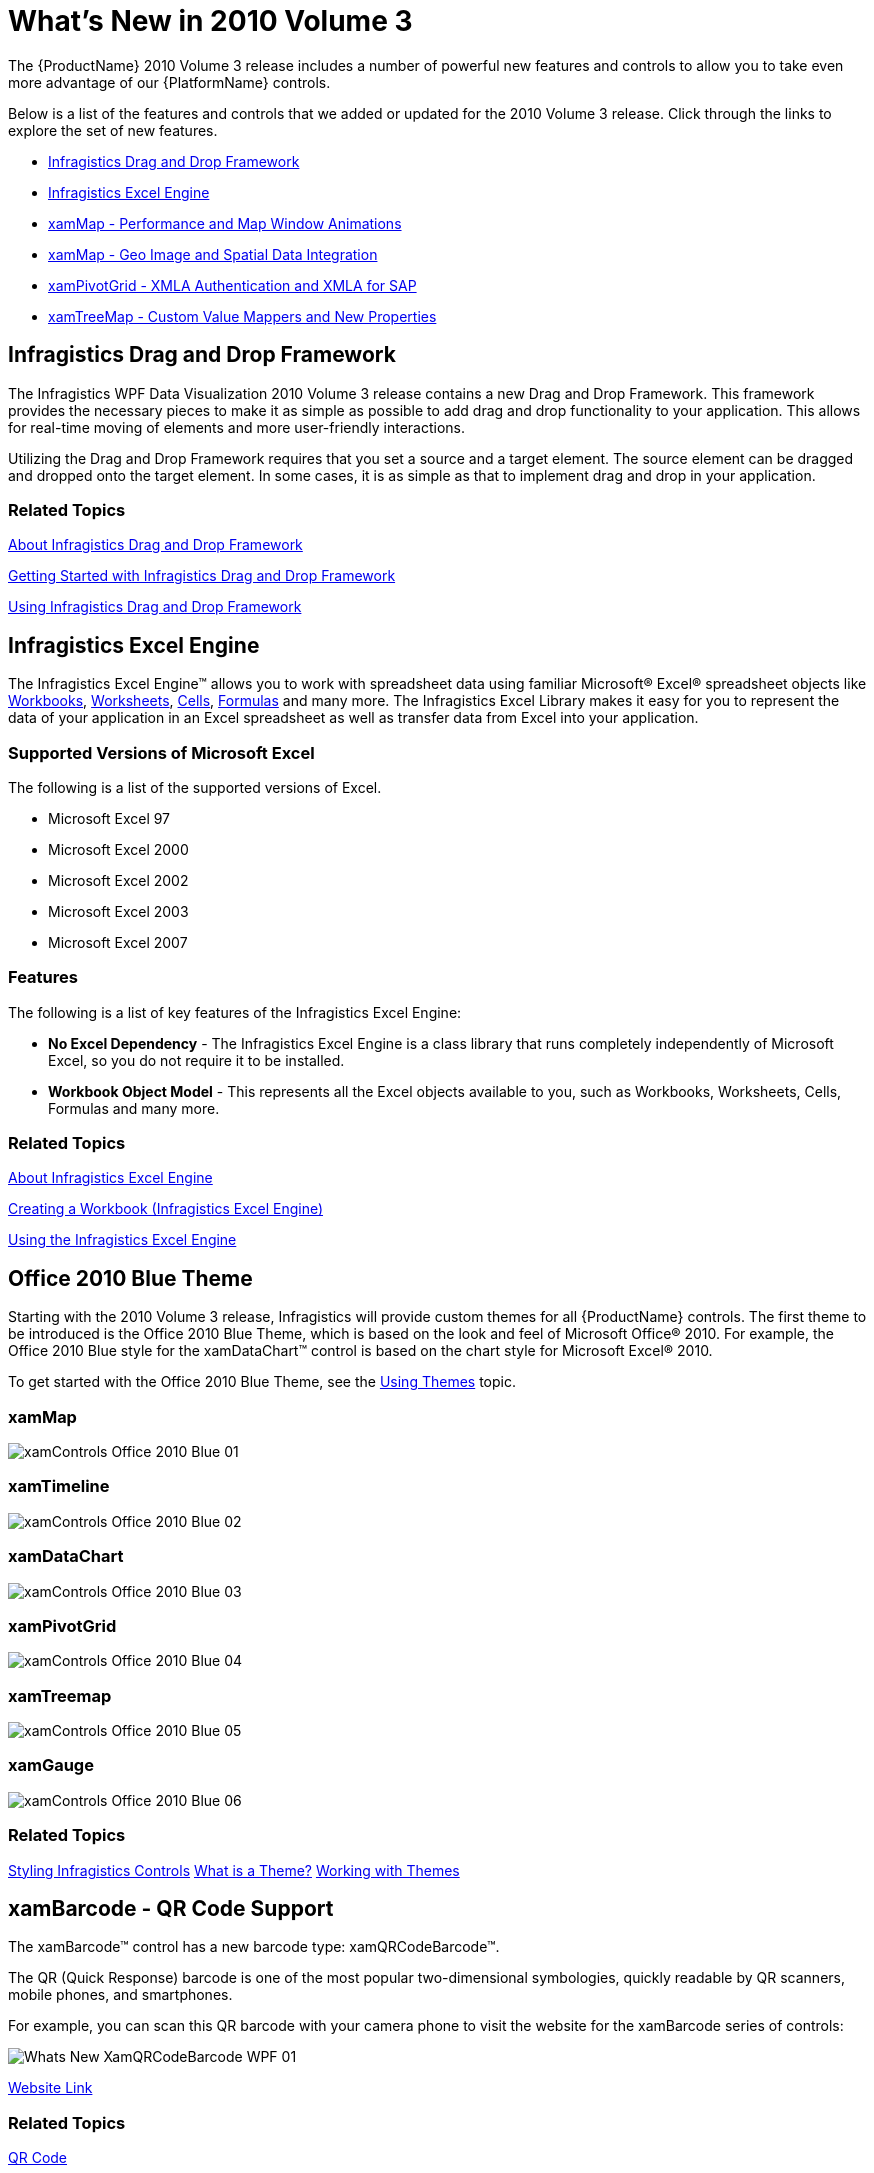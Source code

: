 ﻿////

|metadata|
{
    "name": "wpf-dv-whats-new-in-2010-volume-3",
    "controlName": [],
    "tags": [],
    "guid": "f237ed2f-c569-4c91-8a8a-94be08ea3340",  
    "buildFlags": [],
    "createdOn": "2012-01-31T20:23:42.5574945Z"
}
|metadata|
////

= What's New in 2010 Volume 3

The {ProductName} 2010 Volume 3 release includes a number of powerful new features and controls to allow you to take even more advantage of our {PlatformName} controls.

Below is a list of the features and controls that we added or updated for the 2010 Volume 3 release. Click through the links to explore the set of new features.

* <<DragDrop,Infragistics Drag and Drop Framework>>
* <<ExcelEngineSL,Infragistics Excel Engine>>
* <<Office2010,xamMap - Performance and Map Window Animations>>
* <<MapGeoImage,xamMap - Geo Image and Spatial Data Integration>>
* <<PivotGridXMLA,xamPivotGrid - XMLA Authentication and XMLA for SAP>>
* <<ValueMappers,xamTreeMap - Custom Value Mappers and New Properties>>

[[DragDrop]]
== *Infragistics Drag and Drop Framework*

The Infragistics WPF Data Visualization 2010 Volume 3 release contains a new Drag and Drop Framework. This framework provides the necessary pieces to make it as simple as possible to add drag and drop functionality to your application. This allows for real-time moving of elements and more user-friendly interactions.

Utilizing the Drag and Drop Framework requires that you set a source and a target element. The source element can be dragged and dropped onto the target element. In some cases, it is as simple as that to implement drag and drop in your application.

=== Related Topics

link:drag-and-drop-framework-about-ig-drag-and-drop-framework.html[About Infragistics Drag and Drop Framework]

link:drag-and-drop-framework-getting-started-with-ig-drag-and-drop-framework.html[Getting Started with Infragistics Drag and Drop Framework]

link:drag-and-drop-framework-using-ig-drag-and-drop-framework.html[Using Infragistics Drag and Drop Framework]

[[ExcelEngineSL]]

== *Infragistics Excel Engine*

The Infragistics Excel Engine™ allows you to work with spreadsheet data using familiar Microsoft® Excel® spreadsheet objects like link:{ApiPlatform}documents.excel.v{ProductVersion}~infragistics.documents.excel.workbook.html[Workbooks], link:{ApiPlatform}documents.excel.v{ProductVersion}~infragistics.documents.excel.worksheet.html[Worksheets], link:{ApiPlatform}documents.excel.v{ProductVersion}~infragistics.documents.excel.worksheetcell.html[Cells], link:{ApiPlatform}documents.excel.v{ProductVersion}~infragistics.documents.excel.formula.html[Formulas] and many more. The Infragistics Excel Library makes it easy for you to represent the data of your application in an Excel spreadsheet as well as transfer data from Excel into your application.

=== Supported Versions of Microsoft Excel

The following is a list of the supported versions of Excel.

* Microsoft Excel 97
* Microsoft Excel 2000
* Microsoft Excel 2002
* Microsoft Excel 2003
* Microsoft Excel 2007

=== Features

The following is a list of key features of the Infragistics Excel Engine:

* *No Excel Dependency* - The Infragistics Excel Engine is a class library that runs completely independently of Microsoft Excel, so you do not require it to be installed.
* *Workbook Object Model* - This represents all the Excel objects available to you, such as Workbooks, Worksheets, Cells, Formulas and many more.

=== Related Topics

link:igexcelengine-about-infragistics-excel-engine.html[About Infragistics Excel Engine]

link:igexcelengine-creating-a-workbook.html[Creating a Workbook (Infragistics Excel Engine)]

link:igexcelengine-using-the-infragistics-excel-engine.html[Using the Infragistics Excel Engine]

[[Office2010]]

== *Office 2010 Blue Theme*

Starting with the 2010 Volume 3 release, Infragistics will provide custom themes for all {ProductName} controls. The first theme to be introduced is the Office 2010 Blue Theme, which is based on the look and feel of Microsoft Office® 2010. For example, the Office 2010 Blue style for the xamDataChart™ control is based on the chart style for Microsoft Excel® 2010.

To get started with the Office 2010 Blue Theme, see the link:themes.html[Using Themes] topic.

=== xamMap

image::images/xamControls_Office_2010_Blue_01.png[]

=== xamTimeline

image::images/xamControls_Office_2010_Blue_02.png[]

=== xamDataChart

image::images/xamControls_Office_2010_Blue_03.png[]

=== xamPivotGrid

image::images/xamControls_Office_2010_Blue_04.png[]

=== xamTreemap

image::images/xamControls_Office_2010_Blue_05.png[]

=== xamGauge

image::images/xamControls_Office_2010_Blue_06.png[]

=== Related Topics

link:designersguide-styling-ig-controls.html[Styling Infragistics Controls]
link:designers-guide-what-is-a-theme.html[What is a Theme?]
link:designers-guide-working-with-themes.html[Working with Themes]

[[QRCode]]

== *xamBarcode - QR Code Support*

The xamBarcode™ control has a new barcode type: xamQRCodeBarcode™.

The QR (Quick Response) barcode is one of the most popular two-dimensional symbologies, quickly readable by QR scanners, mobile phones, and smartphones.

For example, you can scan this QR barcode with your camera phone to visit the website for the xamBarcode series of controls:

image::images/Whats_New_XamQRCodeBarcode_WPF_01.png[]

link:http://www.infragistics.com/products/wpf/barcode/[Website Link]

=== Related Topics

link:xambarcode-configuring-qr-code.html[QR Code]

link:xambarcode-barcode-symbologies.html[Barcode Symbologies]

[[PolarSeries]]

== *xamDataChart - Polar Series*

The xamDataChart™ control has been upgraded to provide support for link:datachart-polar-line-series.html[Polar Line Series] and link:datachart-polar-spline-series.html[Polar Spline Series]. These series are like link:datachart-scatter-series-overview.html[Scatter Series], but they employ polar (rθ-) rather than Cartesian (xy-) coordinates.

image::images/xamDataChart_Polar_Spline_Series_01.png[]

=== Related Topics

* link:datachart-polar-line-series.html[Polar Line Series]
* link:datachart-polar-spline-series.html[Polar Spline Series]

[[MapPerformance]]

== *xamMap - Performance and Map Window Animations*

The xamMap™ control’s pan & zoom performance has been improved, especially for maps composed of several layers. It also supports customization of the window animation that occurs while panning & zooming.

For more information, please refer to the link:xammap-map-window-animation.html[Using Map Window Animation] topic.

[[MapGeoImage]]

== *xamMap - Geo Image and Spatial Data Integration*

The xamMap™ control has now been modified to support the following features:

== Geo-Imagery Integration

The xamMap provides the ability to display geographical imagery from an external source into the map. In addition you can use xamMap control to merge geo-imagery with data stored in Shapefiles. For more information on this, please refer to link:xamwebmap-geo-imagery-integration.html[Geo-Imagery Integration] section.

image::images/XamMap_Display_Geo_Imagery_Map_01.png[]

== Geo-Spatial Database Integration

The xamMap also provides the ability to load geospatial data converted from Shapefiles and stored in a SQL database.

image::images/XamMap_Display_Geospatial_Data_from_SQL_Database_Server_01.png[]

[[PivotGridXMLA]]

== *xamPivotGrid - XMLA Authentication and XMLA for SAP*

Explore the new support features that have been added to the xamPivotGrid™ control for the 2010 Volume 3 release:

* *XMLA Authentication* - xamPivotGrid has been modified to provide support for XMLA Authentication. Now you can use the XmlaDataSource.Credentials property to connect to a server that requires a username and password.
* *XMLA for SAP* - The xamPivotGrid control can now connect to an SAP server through XMLA. Simply use XmlaSapDataSource the same way you would use an XmlaDataSource.

See the xamPivotGrid control's link:xampivotgrid-getting-started-with-xampivotgrid.html[Getting Started with xamPivotGrid] topic for more information on these features.

[[ValueMappers]]

== *xamTreeMap - Custom Value Mappers and New Properties*

== Custom Value Mappers

The xamTreemap™ control has been modified to allow the creation of custom link:xamtreemap-value-mappers.html[Value Mappers]. You can choose to derive from two base mapper classes, which allow you to use custom logic for the ranking of nodes.

== RootNode Property

The link:{ApiPlatform}controls.charts.xamtreemap.v{ProductVersion}~infragistics.controls.charts.xamtreemap~rootnode.html[RootNode] property returns the root node of xamTreemap control’s visualized nodes. This allows you to traverse the arranged nodes.

== New Events

xamTreemap now supports additional events:

* link:{ApiPlatform}controls.charts.xamtreemap.v{ProductVersion}~infragistics.controls.charts.xamtreemap_events.html[MouseMove]
* link:{ApiPlatform}controls.charts.xamtreemap.v{ProductVersion}~infragistics.controls.charts.xamtreemap_events.html[MouseWheel]
* link:{ApiPlatform}controls.charts.xamtreemap.v{ProductVersion}~infragistics.controls.charts.xamtreemap_events.html[MouseDoubleClick]

== Related Topics

link:xamtreemap-about-value-mapping.html[About xamTreemap Value Mapping]

link:xamtreemap-value-mappers.html[Value Mappers]

link:xamtreemap-custom-value-mappers.html[xamTreemap Custom Value Mappers]